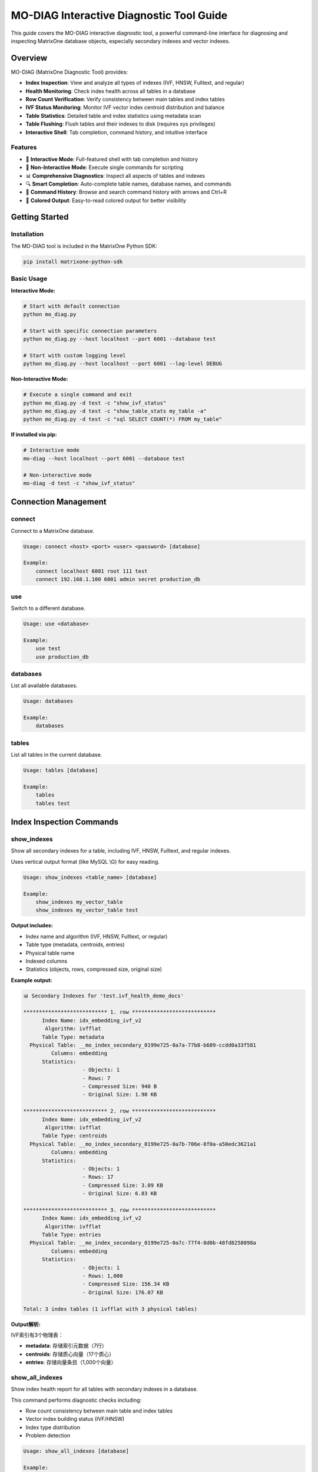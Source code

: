 MO-DIAG Interactive Diagnostic Tool Guide
==========================================

This guide covers the MO-DIAG interactive diagnostic tool, a powerful command-line interface for diagnosing and inspecting MatrixOne database objects, especially secondary indexes and vector indexes.

Overview
--------

MO-DIAG (MatrixOne Diagnostic Tool) provides:

* **Index Inspection**: View and analyze all types of indexes (IVF, HNSW, Fulltext, and regular)
* **Health Monitoring**: Check index health across all tables in a database
* **Row Count Verification**: Verify consistency between main tables and index tables
* **IVF Status Monitoring**: Monitor IVF vector index centroid distribution and balance
* **Table Statistics**: Detailed table and index statistics using metadata scan
* **Table Flushing**: Flush tables and their indexes to disk (requires sys privileges)
* **Interactive Shell**: Tab completion, command history, and intuitive interface

Features
~~~~~~~~

* 🎯 **Interactive Mode**: Full-featured shell with tab completion and history
* 🚀 **Non-Interactive Mode**: Execute single commands for scripting
* 📊 **Comprehensive Diagnostics**: Inspect all aspects of tables and indexes
* 🔍 **Smart Completion**: Auto-complete table names, database names, and commands
* 📝 **Command History**: Browse and search command history with arrows and Ctrl+R
* 🎨 **Colored Output**: Easy-to-read colored output for better visibility

Getting Started
---------------

Installation
~~~~~~~~~~~~

The MO-DIAG tool is included in the MatrixOne Python SDK:

.. code-block:: bash

   pip install matrixone-python-sdk

Basic Usage
~~~~~~~~~~~

**Interactive Mode:**

.. code-block:: bash

   # Start with default connection
   python mo_diag.py
   
   # Start with specific connection parameters
   python mo_diag.py --host localhost --port 6001 --database test
   
   # Start with custom logging level
   python mo_diag.py --host localhost --port 6001 --log-level DEBUG

**Non-Interactive Mode:**

.. code-block:: bash

   # Execute a single command and exit
   python mo_diag.py -d test -c "show_ivf_status"
   python mo_diag.py -d test -c "show_table_stats my_table -a"
   python mo_diag.py -d test -c "sql SELECT COUNT(*) FROM my_table"

**If installed via pip:**

.. code-block:: bash

   # Interactive mode
   mo-diag --host localhost --port 6001 --database test
   
   # Non-interactive mode
   mo-diag -d test -c "show_ivf_status"

Connection Management
---------------------

connect
~~~~~~~

Connect to a MatrixOne database.

.. code-block:: text

   Usage: connect <host> <port> <user> <password> [database]
   
   Example:
       connect localhost 6001 root 111 test
       connect 192.168.1.100 6001 admin secret production_db

use
~~~

Switch to a different database.

.. code-block:: text

   Usage: use <database>
   
   Example:
       use test
       use production_db

databases
~~~~~~~~~

List all available databases.

.. code-block:: text

   Usage: databases
   
   Example:
       databases

tables
~~~~~~

List all tables in the current database.

.. code-block:: text

   Usage: tables [database]
   
   Example:
       tables
       tables test

Index Inspection Commands
--------------------------

show_indexes
~~~~~~~~~~~~

Show all secondary indexes for a table, including IVF, HNSW, Fulltext, and regular indexes.

Uses vertical output format (like MySQL \\G) for easy reading.

.. code-block:: text

   Usage: show_indexes <table_name> [database]
   
   Example:
       show_indexes my_vector_table
       show_indexes my_vector_table test

**Output includes:**

* Index name and algorithm (IVF, HNSW, Fulltext, or regular)
* Table type (metadata, centroids, entries)
* Physical table name
* Indexed columns
* Statistics (objects, rows, compressed size, original size)

**Example output:**

.. code-block:: text

   📊 Secondary Indexes for 'test.ivf_health_demo_docs'
   
   *************************** 1. row ***************************
         Index Name: idx_embedding_ivf_v2
          Algorithm: ivfflat
         Table Type: metadata
     Physical Table: __mo_index_secondary_0199e725-0a7a-77b8-b689-ccdd0a33f581
            Columns: embedding
         Statistics:
                      - Objects: 1
                      - Rows: 7
                      - Compressed Size: 940 B
                      - Original Size: 1.98 KB
   
   *************************** 2. row ***************************
         Index Name: idx_embedding_ivf_v2
          Algorithm: ivfflat
         Table Type: centroids
     Physical Table: __mo_index_secondary_0199e725-0a7b-706e-8f0a-a50edc3621a1
            Columns: embedding
         Statistics:
                      - Objects: 1
                      - Rows: 17
                      - Compressed Size: 3.09 KB
                      - Original Size: 6.83 KB
   
   *************************** 3. row ***************************
         Index Name: idx_embedding_ivf_v2
          Algorithm: ivfflat
         Table Type: entries
     Physical Table: __mo_index_secondary_0199e725-0a7c-77f4-8d0b-48fd8258098a
            Columns: embedding
         Statistics:
                      - Objects: 1
                      - Rows: 1,000
                      - Compressed Size: 156.34 KB
                      - Original Size: 176.07 KB
   
   Total: 3 index tables (1 ivfflat with 3 physical tables)

**Output解析:**

IVF索引有3个物理表：

* **metadata**: 存储索引元数据（7行）
* **centroids**: 存储质心向量（17个质心）
* **entries**: 存储向量条目（1,000个向量）

show_all_indexes
~~~~~~~~~~~~~~~~

Show index health report for all tables with secondary indexes in a database.

This command performs diagnostic checks including:

* Row count consistency between main table and index tables
* Vector index building status (IVF/HNSW)
* Index type distribution
* Problem detection

.. code-block:: text

   Usage: show_all_indexes [database]
   
   Example:
       show_all_indexes
       show_all_indexes test

**Output includes:**

* **Healthy tables**: Tables with consistent indexes
* **Attention needed**: Tables with issues (mismatches, incomplete builds)
* Summary statistics

**Example output:**

.. code-block:: text

   📊 Index Health Report for Database 'test':
   ========================================================================================================================
   
   ✓ HEALTHY (3 tables)
   ------------------------------------------------------------------------------------------------------------------------
   Table Name                          | Indexes  | Row Count            | Notes
   ------------------------------------------------------------------------------------------------------------------------
   cms_all_content_chunk_info          | 3        | ✓ 32,712 rows        | -
   demo_mixed_indexes                  | 4        | ✓ 20 rows            | -
   ivf_health_demo_docs                | 1        | 300 rows             | IVF: 17 centroids, 300 vectors
   
   ========================================================================================================================
   Summary:
     ✓ 3 healthy tables
     Total: 3 tables with indexes
   
   💡 Tip: Use 'verify_counts <table>' or 'show_ivf_status' for detailed diagnostics

**Output解析:**

* **HEALTHY**: 所有索引表行数与主表一致
* **Row Count**: 显示主表行数，带 ✓ 表示已验证
* **Notes**: 对于IVF索引显示质心数和向量数
* 如果有索引不一致会显示在 "ATTENTION NEEDED" 区域

verify_counts
~~~~~~~~~~~~~

Verify row counts between main table and all its index tables.

This is critical for ensuring index consistency, especially after data modifications.

.. code-block:: text

   Usage: verify_counts <table_name> [database]
   
   Example:
       verify_counts my_table
       verify_counts my_table test

**Output shows:**

* Main table row count
* Each index table row count
* Consistency status (✓ or ❌)

**Example output:**

.. code-block:: text

   📊 Row Count Verification for 'test.users'
   Main table: 10,000 rows
   
   Index: idx_email
     __mo_index_secondary_018e1234...: 10,000 rows ✓
   
   Index: idx_username
     __mo_index_secondary_018e5678...: 10,000 rows ✓
   
   ✅ All index tables have consistent row counts!

Vector Index Commands
---------------------

show_ivf_status
~~~~~~~~~~~~~~~

Show IVF index centroids building status and distribution.

This is essential for monitoring IVF vector index health and balance.

.. code-block:: text

   Usage:
       show_ivf_status [database]             - Show compact summary
       show_ivf_status [database] -v          - Show detailed view
       show_ivf_status [database] -t table    - Filter by table name
   
   Example:
       show_ivf_status
       show_ivf_status test -v
       show_ivf_status test -t documents

**Compact view shows:**

* Table and index names
* Number of centroids and vectors
* Balance ratio (max/min centroid size)
* Status (active, empty, or error)

**Detailed view (-v) shows:**

* Physical table names for each index
* Centroid distribution statistics
* Top 10 centroids by vector count
* Load balance metrics

**Example compact output:**

.. code-block:: text

   📊 IVF Index Status in 'test':
   Table                          | Index                     | Column               | Centroids  | Vectors      | Balance    | Status
   documents                      | idx_embedding             | embedding            | 100        | 10,000       | 2.15       | ✓ active
   images                         | idx_features              | features             | 50         | 5,000        | 1.85       | ✓ active
   
   Total: 2 IVF indexes
   
   Tip: Use 'show_ivf_status test -v' for detailed view with top centroids

**Example detailed output:**

.. code-block:: text

   Table: documents | Index: idx_embedding | Column: embedding
   Physical Tables:
     - metadata      : __mo_index_secondary_018e1234_meta
     - centroids     : __mo_index_secondary_018e1234_centroids
     - entries       : __mo_index_secondary_018e1234_entries
   
   Centroid Distribution:
     Total Centroids: 100
     Total Vectors:   10,000
     Min/Avg/Max:     80 / 100.0 / 172
     Load Balance:    2.15x
   
     Top Centroids (by vector count):
      1. Centroid 42: 172 vectors (version 1)
      2. Centroid 18: 165 vectors (version 1)
      3. Centroid 67: 158 vectors (version 1)
      ...

Table Statistics Commands
-------------------------

show_table_stats
~~~~~~~~~~~~~~~~

Show table statistics using metadata scan interface.

This provides comprehensive statistics for tables, including tombstone and index data.

.. code-block:: text

   Usage:
       show_table_stats <table> [database]           - Show table stats summary
       show_table_stats <table> [database] -t        - Include tombstone stats
       show_table_stats <table> [database] -i idx1,idx2  - Include specific index stats
       show_table_stats <table> [database] -a        - Include all (tombstone + all indexes)
       show_table_stats <table> [database] -d        - Show detailed object list
   
   Example:
       show_table_stats documents
       show_table_stats documents test -t
       show_table_stats documents test -i idx_embedding,idx_title
       show_table_stats documents test -a
       show_table_stats documents test -a -d

**Brief view (default):**

Shows aggregated statistics per component (table, tombstone, indexes).

.. code-block:: text

   📊 Table Statistics for 'test.ivf_health_demo_docs':
   ========================================================================================================================
   Component                      | Objects    | Rows            | Null Count   | Original Size   | Compressed Size
   ------------------------------------------------------------------------------------------------------------------------
   ivf_health_demo_docs           | 1          | 1,200           | 0            | 704.12 KB       | 624.94 KB
   ========================================================================================================================

**With -a flag (all indexes):**

.. code-block:: text

   📊 Table Statistics for 'test.ivf_health_demo_docs':
   ========================================================================================================================
   Component                      | Objects    | Rows            | Null Count   | Original Size   | Compressed Size
   ------------------------------------------------------------------------------------------------------------------------
   ivf_health_demo_docs           | 1          | 1,200           | 0            | 704.12 KB       | 624.94 KB
     └─ index: idx_embedding_ivf_v2
        └─ (metadata)              | 1          | 7               | 0            | 1.98 KB         | 940 B
        └─ (centroids)             | 1          | 17              | 0            | 6.83 KB         | 3.09 KB
        └─ (entries)               | 1          | 1,200           | 0            | 696.11 KB       | 626.37 KB
   ========================================================================================================================

**Output解析:**

* 主表显示总体统计信息
* IVF索引的3个物理表分别显示统计信息
* Objects: 对象数（segment数）
* Rows: 行数
* Original Size: 原始大小
* Compressed Size: 压缩后大小

**Detailed view (-d):**

Shows individual object statistics.

.. code-block:: text

   📊 Detailed Table Statistics for 'test.ivf_health_demo_docs':
   ======================================================================================================================================================
   
   Table: ivf_health_demo_docs
     Objects: 1 | Rows: 1,000 | Null: 0 | Original: 176.03 KB | Compressed: 156.24 KB
     
     Objects:
     Object Name                                        | Rows         | Null Cnt   | Original Size   | Compressed Size
     ----------------------------------------------------------------------------------------------------------------------------------------------------
     0199e729-642e-71e0-b338-67c4980ee294_00000         | 1000         | 0          | 176.03 KB       | 156.24 KB

**Output解析:**

* 显示表的总体统计
* 列出每个对象（segment）的详细信息
* Object Name: 对象的唯一标识符
* Rows/Null Cnt/Sizes: 该对象的统计信息

**Hierarchical view (-a -d):**

Shows table → indexes → physical tables → objects in a tree structure.

.. code-block:: text

   📊 Detailed Table Statistics for 'test.ivf_health_demo_docs':
   ======================================================================================================================================================
   
   Table: ivf_health_demo_docs
     Objects: 1 | Rows: 1,000 | Null: 0 | Original: 176.03 KB | Compressed: 156.24 KB
     
     Objects:
     Object Name                                        | Rows         | Null Cnt   | Original Size   | Compressed Size
     ----------------------------------------------------------------------------------------------------------------------------------------------------
     0199e729-642e-71e0-b338-67c4980ee294_00000         | 1000         | 0          | 176.03 KB       | 156.24 KB
   
   Index: idx_embedding_ivf_v2
     └─ (metadata): __mo_index_secondary_0199e725-0a7a-77b8-b689-ccdd0a33f581:272851
        Objects: 1 | Rows: 7 | Null: 0 | Original: 1.98 KB | Compressed: 940 B
        
        Objects:
        Object Name                                        | Rows         | Null Cnt   | Original Size   | Compressed Size
        ----------------------------------------------------------------------------------------------------------------------------------------------------
        0199e729-642a-7d36-ac37-0ae17325f7ec_00000         | 7            | 0          | 1.98 KB         | 940 B
     
     └─ (centroids): __mo_index_secondary_0199e725-0a7b-706e-8f0a-a50edc3621a1:272852
        Objects: 1 | Rows: 17 | Null: 0 | Original: 6.83 KB | Compressed: 3.09 KB
        
        Objects:
        Object Name                                        | Rows         | Null Cnt   | Original Size   | Compressed Size
        ----------------------------------------------------------------------------------------------------------------------------------------------------
        0199e729-6431-794d-9c13-d10f2e4a59e7_00000         | 17           | 0          | 6.83 KB         | 3.09 KB
     
     └─ (entries): __mo_index_secondary_0199e725-0a7c-77f4-8d0b-48fd8258098a:272853
        Objects: 1 | Rows: 1,000 | Null: 0 | Original: 696.11 KB | Compressed: 626.37 KB
        
        Objects:
        Object Name                                        | Rows         | Null Cnt   | Original Size   | Compressed Size
        ----------------------------------------------------------------------------------------------------------------------------------------------------
        0199e729-6438-7db1-bcb6-7b74c59b0aee_00000         | 1000         | 0          | 696.11 KB       | 626.37 KB

**Output解析:**

* **层次结构**: 主表 → 索引 → 物理表 → 对象
* **IVF索引的3个物理表**: metadata, centroids, entries
* **物理表名格式**: ``table_name:table_id``
* **Data vs Tombstone**: 如果使用 ``-t`` 参数，会显示 Data 和 Tombstone 两部分
* **用途**: 用于深度分析表和索引的存储结构，定位具体对象

Database Operations
-------------------

flush_table
~~~~~~~~~~~

Flush table and all its secondary index tables to disk.

**⚠️ Requires sys user privileges.**

.. code-block:: text

   Usage: flush_table <table> [database]
   
   Example:
       flush_table documents
       flush_table documents test

**Note:** This command will:

1. Flush the main table
2. Automatically discover all index tables (IVF, HNSW, Fulltext, regular)
3. Flush each index table
4. Report success/failure for each operation

**Example output:**

.. code-block:: text

   🔄 Flushing table: test.ivf_health_demo_docs
   ✓ Main table flushed: ivf_health_demo_docs
   📋 Found 3 index physical tables
   
   Index: idx_embedding_ivf_v2
     ✓ metadata: __mo_index_secondary_0199e725-0a7a-77b8-b689-ccdd0a33f581
     ✓ centroids: __mo_index_secondary_0199e725-0a7b-706e-8f0a-a50edc3621a1
     ✓ entries: __mo_index_secondary_0199e725-0a7c-77f4-8d0b-48fd8258098a
   
   📊 Summary:
     Main table: ✓ flushed
     Index tables: 3/3 flushed successfully

**Output解析:**

* **主表 flush**: 首先 flush 主表
* **索引表发现**: 自动发现所有索引物理表
* **IVF 索引**: 对于 IVF 索引，会 flush 3个物理表（metadata, centroids, entries）
* **普通索引**: 对于普通索引，flush 单个物理表
* **成功率**: 显示成功 flush 的表数量

**注意事项:**

* 需要 sys 用户权限
* 对于包含多个索引的表，flush 可能需要较长时间
* 建议在低峰期执行 flush 操作

sql
~~~

Execute arbitrary SQL queries.

.. code-block:: text

   Usage: sql <query>
   
   Example:
       sql SELECT COUNT(*) FROM documents
       sql SHOW CREATE TABLE documents
       sql SELECT * FROM documents LIMIT 10

Utility Commands
----------------

history
~~~~~~~

Show command history.

.. code-block:: text

   Usage: history [n]
   
   Example:
       history        # Show all history
       history 10     # Show last 10 commands

help
~~~~

Show help information for commands.

.. code-block:: text

   Usage: help [command]
   
   Example:
       help                    # Show all commands
       help show_indexes       # Show help for show_indexes
       help show_ivf_status    # Show help for show_ivf_status

exit / quit
~~~~~~~~~~~

Exit the interactive tool.

.. code-block:: text

   Usage: exit
          quit
          Ctrl+D (EOF)

Real-World Examples
-------------------

Monitoring Vector Index Health
~~~~~~~~~~~~~~~~~~~~~~~~~~~~~~~

.. code-block:: python

   # Start mo_diag
   python mo_diag.py --database test
   
   # 1. Check overall index health
   MO-DIAG[test]> show_all_indexes
   
   # 2. Inspect specific table indexes
   MO-DIAG[test]> show_indexes documents
   
   # 3. Check IVF index status and balance
   MO-DIAG[test]> show_ivf_status -v
   
   # 4. Get detailed statistics
   MO-DIAG[test]> show_table_stats documents -a

Diagnosing Index Issues
~~~~~~~~~~~~~~~~~~~~~~~

.. code-block:: python

   # 1. List all tables
   MO-DIAG[test]> tables
   
   # 2. Check for row count mismatches
   MO-DIAG[test]> verify_counts my_table
   
   # 3. If mismatch found, check index details
   MO-DIAG[test]> show_indexes my_table
   
   # 4. Check table statistics to identify issues
   MO-DIAG[test]> show_table_stats my_table -a -d

Monitoring IVF Index Balance
~~~~~~~~~~~~~~~~~~~~~~~~~~~~~

.. code-block:: python

   # 1. Check IVF status across all tables
   MO-DIAG[test]> show_ivf_status
   
   # 2. Get detailed view for specific table
   MO-DIAG[test]> show_ivf_status -t documents -v
   
   # 3. If balance ratio is high (>2.5), consider rebuilding
   # Check current statistics before rebuild
   MO-DIAG[test]> show_table_stats documents -i idx_embedding -d

Flushing Tables Before Backup
~~~~~~~~~~~~~~~~~~~~~~~~~~~~~~

.. code-block:: python

   # Connect with sys user (required for flush operations)
   python mo_diag.py --user sys#root --password 111 --database test
   
   # 1. List all tables
   MO-DIAG[test]> tables
   
   # 2. Flush critical tables
   MO-DIAG[test]> flush_table documents
   MO-DIAG[test]> flush_table users
   MO-DIAG[test]> flush_table orders
   
   # 3. Verify flush succeeded by checking statistics
   MO-DIAG[test]> show_table_stats documents -a

Scripting with Non-Interactive Mode
~~~~~~~~~~~~~~~~~~~~~~~~~~~~~~~~~~~~

.. code-block:: bash

   #!/bin/bash
   # Daily health check script
   
   # Check overall health
   python mo_diag.py -d production -c "show_all_indexes" > health_report.txt
   
   # Check IVF index status
   python mo_diag.py -d production -c "show_ivf_status" >> health_report.txt
   
   # Get statistics for critical tables
   for table in documents users orders; do
       echo "=== $table ===" >> health_report.txt
       python mo_diag.py -d production -c "show_table_stats $table -a" >> health_report.txt
   done
   
   # Email report
   mail -s "Daily DB Health Report" admin@example.com < health_report.txt

Best Practices
--------------

Index Health Monitoring
~~~~~~~~~~~~~~~~~~~~~~~

1. **Regular Checks**: Run ``show_all_indexes`` daily to catch issues early
2. **IVF Balance**: Monitor IVF balance ratio; rebuild if > 2.5x
3. **Row Count Verification**: Verify counts after large data operations
4. **Statistics Review**: Check table statistics weekly for growth trends

Vector Index Optimization
~~~~~~~~~~~~~~~~~~~~~~~~~~

1. **Monitor Centroids**: Use ``show_ivf_status -v`` to check centroid distribution
2. **Balance Ratio**: Keep balance ratio below 2.5x for optimal performance
3. **Regular Rebuilds**: Rebuild IVF indexes periodically if data distribution changes
4. **Size Tracking**: Monitor index sizes with ``show_table_stats -a``

Table Flushing
~~~~~~~~~~~~~~

1. **Sys Privileges**: Always connect with sys account for flush operations
2. **Before Backups**: Flush critical tables before taking backups
3. **After Bulk Loads**: Flush after large data inserts/updates
4. **Verify Success**: Check table statistics after flushing

Troubleshooting
---------------

Connection Issues
~~~~~~~~~~~~~~~~~

**Problem:** Cannot connect to database

**Solution:**

.. code-block:: text

   # Check connection parameters
   python mo_diag.py --host localhost --port 6001 --user root --password 111 --log-level DEBUG
   
   # Or connect manually within the tool
   MO-DIAG> connect localhost 6001 root 111 test

Permission Errors
~~~~~~~~~~~~~~~~~

**Problem:** "Permission denied" when flushing tables

**Solution:** Connect with sys account:

.. code-block:: bash

   # Method 1: Use sys#root format
   python mo_diag.py --user sys#root --password 111 --database test
   
   # Method 2: Within the tool
   MO-DIAG> connect localhost 6001 sys#root 111 test

No IVF Statistics
~~~~~~~~~~~~~~~~~

**Problem:** IVF index shows "no stats available"

**Solution:**

1. Check if index is built: ``show_indexes <table>``
2. Verify there's data in the table: ``sql SELECT COUNT(*) FROM <table>``
3. Wait for index building to complete (for new indexes)
4. Check index health: ``show_all_indexes``

Row Count Mismatches
~~~~~~~~~~~~~~~~~~~~

**Problem:** ``verify_counts`` shows mismatches

**Solution:**

1. Check if there are ongoing transactions
2. Flush the table: ``flush_table <table>``
3. Re-verify: ``verify_counts <table>``
4. If persists, inspect index details: ``show_indexes <table>``

Command Reference Summary
-------------------------

**Connection:**

* ``connect <host> <port> <user> <password> [database]`` - Connect to database
* ``use <database>`` - Switch database
* ``databases`` - List databases
* ``tables [database]`` - List tables

**Index Inspection:**

* ``show_indexes <table> [database]`` - Show all indexes for a table
* ``show_all_indexes [database]`` - Show health report for all tables
* ``verify_counts <table> [database]`` - Verify row count consistency
* ``show_ivf_status [database] [-v] [-t table]`` - Show IVF index status

**Statistics:**

* ``show_table_stats <table> [database] [-t] [-i idx] [-a] [-d]`` - Show table statistics

**Operations:**

* ``flush_table <table> [database]`` - Flush table and indexes (requires sys)
* ``sql <query>`` - Execute SQL query

**Utility:**

* ``history [n]`` - Show command history
* ``help [command]`` - Show help
* ``exit / quit`` - Exit tool

Command-Line Options
--------------------

.. code-block:: bash

   python mo_diag.py [options]
   
   Options:
     --host HOST           Database host (default: localhost)
     --port PORT           Database port (default: 6001)
     --user USER           Database user (default: root)
     --password PASSWORD   Database password (default: 111)
     --database DATABASE, -d DATABASE
                           Database name (optional)
     --log-level LEVEL     Logging level: DEBUG, INFO, WARNING, ERROR, CRITICAL (default: ERROR)
     --command COMMAND, -c COMMAND
                           Execute a single command and exit (non-interactive mode)

Programmatic Usage
------------------

You can also use the MO-DIAG tool programmatically in your Python scripts:

.. code-block:: python

   from matrixone import Client
   from matrixone.cli_tools import MatrixOneCLI, start_interactive_tool
   
   # Method 1: Start interactive tool
   start_interactive_tool(
       host='localhost',
       port=6001,
       user='root',
       password='111',
       database='test',
       log_level='ERROR'
   )
   
   # Method 2: Use CLI programmatically
   client = Client()
   client.connect(host='localhost', port=6001, user='root', password='111', database='test')
   
   cli = MatrixOneCLI(client)
   
   # Execute commands
   cli.onecmd("show_all_indexes")
   cli.onecmd("show_ivf_status -v")
   cli.onecmd("show_table_stats documents -a")
   
   # Clean up
   client.disconnect()

For more information, see the :doc:`api/client` and :doc:`vector_guide`.

